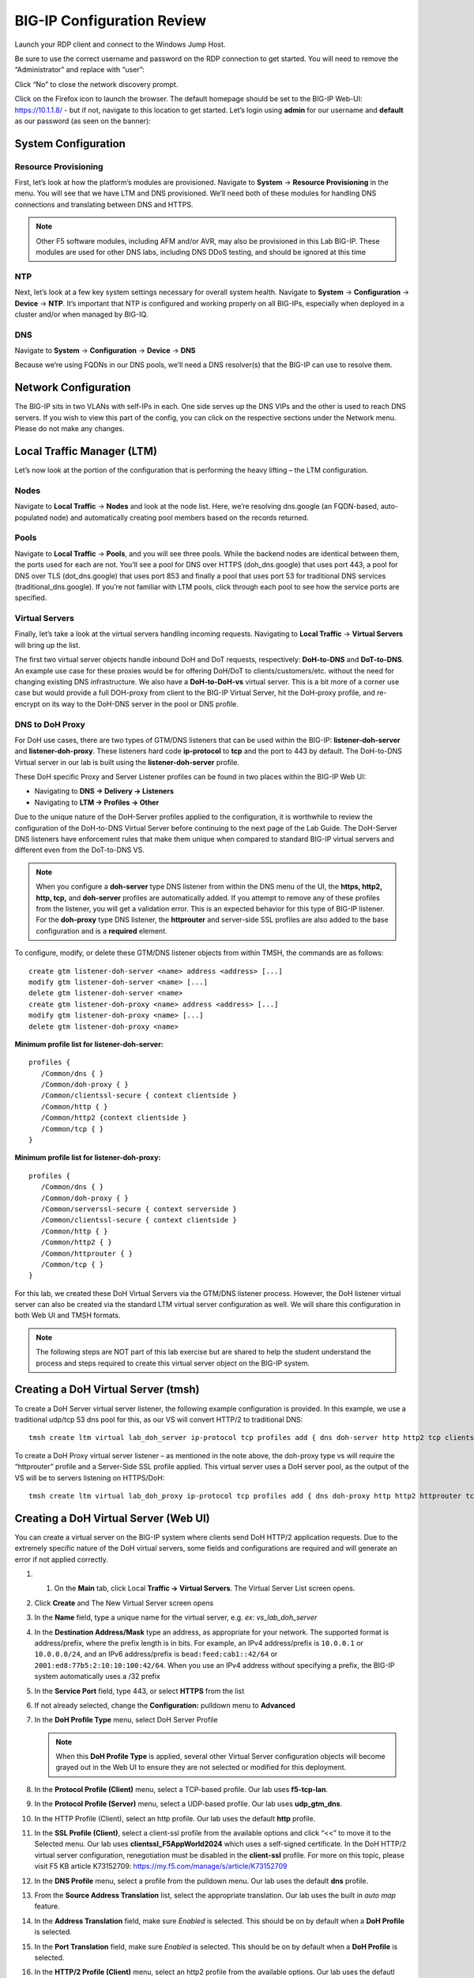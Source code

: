 BIG-IP Configuration Review
---------------------------

Launch your RDP client and connect to the Windows Jump Host.

Be sure to use the correct username and password on the RDP connection to get started. You will need to remove the “Administrator” and replace with “user”:

.. image:: _images/rdp-login-screen-example.png
   :width: 7.5in
   :height: 4.6875in


.. image:: _images/windows-rdp-desktop.png
   :width: 7.5in
   :height: 4.6875in

Click “No” to close the network discovery prompt.

Click on the Firefox icon to launch the browser.  The default homepage should be set to the BIG-IP Web-UI:  https://10.1.1.8/ - but if not, navigate to this location to get started.  Let’s login using **admin** for our username and **default** as our password (as seen on the banner):

.. image:: _images/F5-BIG-IP-Login-Prompt-Window.png
   :width: 7.5in
   :height: 4.6875in


System Configuration
~~~~~~~~~~~~~~~~~~~~

Resource Provisioning
^^^^^^^^^^^^^^^^^^^^^

First, let’s look at how the platform’s modules are provisioned. Navigate to **System** -> **Resource Provisioning** in the menu. You will see that we have LTM and DNS provisioned. We’ll need both of these modules for handling DNS connections and translating between DNS and HTTPS.

.. note:: Other F5 software modules, including AFM and/or AVR, may also be provisioned in this Lab BIG-IP.  These modules are used for other DNS labs, including DNS DDoS testing, and should be ignored at this time

.. image:: _images/resource-provisioning.png
   :width: 7.5in
   :height: 4.6875in

NTP
^^^

Next, let’s look at a few key system settings necessary for overall system health. Navigate to **System** -> **Configuration** -> **Device** -> **NTP**. It’s important that NTP is configured and working properly on all BIG-IPs, especially when deployed in a cluster and/or when managed by BIG-IQ.

.. image:: _images/ntp-configuration.png
   :width: 7.5in
   :height: 4.6875in

DNS
^^^

Navigate to **System** -> **Configuration** -> **Device** -> **DNS**

Because we’re using FQDNs in our DNS pools, we’ll need a DNS resolver(s) that the BIG-IP can use to resolve them.

.. image:: _images/dns-configuration.png
   :width: 7.5in
   :height: 4.6875in

Network Configuration
~~~~~~~~~~~~~~~~~~~~~

The BIG-IP sits in two VLANs with self-IPs in each. One side serves up the DNS VIPs and the other is used to reach DNS servers. If you wish to view this part of the config, you can click on the respective sections under the Network menu. Please do not make any changes.

.. image:: _images/vlans-screen-twoshown-n.png
   :width: 7.5in
   :height: 4.6875in


Local Traffic Manager (LTM)
~~~~~~~~~~~~~~~~~~~~~~~~~~~

Let’s now look at the portion of the configuration that is performing the heavy lifting – the LTM configuration.

Nodes
^^^^^

Navigate to **Local Traffic** -> **Nodes** and look at the node list. Here, we’re resolving dns.google (an FQDN-based, auto-populated node) and automatically creating pool members based on the records returned.

.. image:: _images/ltm-nodes-shown.png
   :width: 7.5in
   :height: 4.6875in


Pools
^^^^^

Navigate to **Local Traffic** -> **Pools**, and you will see three pools. While the backend nodes are identical between them, the ports used for each are not. You’ll see a pool for DNS over HTTPS (doh_dns.google) that uses port 443, a pool for DNS over TLS (dot_dns.google) that uses port 853 and finally a pool that uses port 53 for traditional DNS services (traditional_dns.google). If you’re not familiar with LTM pools, click through each pool to see how the service ports are specified.

.. image:: _images/pools-configuration.png
   :width: 7.5in
   :height: 4.6875in

Virtual Servers 
^^^^^^^^^^^^^^^

Finally, let’s take a look at the virtual servers handling incoming requests. Navigating to **Local Traffic** -> **Virtual Servers** will bring up the list.

The first two virtual server objects handle inbound DoH and DoT requests, respectively: **DoH-to-DNS** and **DoT-to-DNS**. An example use case for these proxies would be for offering DoH/DoT to clients/customers/etc. without the need for changing existing DNS infrastructure.
We also have a **DoH-to-DoH-vs** virtual server.  This is a bit more of a corner use case but would provide a full DOH-proxy from client to the BIG-IP Virtual Server, hit the DoH-proxy profile, and re-encrypt on its way to the DoH-DNS server in the pool or DNS profile.  

.. image:: _images/DoHDoT-virtualservers-configuration.png
   :width: 7.5in
   :height: 4.6875in


DNS to DoH Proxy
^^^^^^^^^^^^^^^^

For DoH use cases, there are two types of GTM/DNS listeners that can be used within the BIG-IP: **listener-doh-server** and **listener-doh-proxy**.  These listeners hard code **ip-protocol** to **tcp** and the port to 443 by default.  The DoH-to-DNS Virtual server in our lab is built using the **listener-doh-server** profile.

These DoH specific Proxy and Server Listener profiles can be found in two places within the BIG-IP Web UI:  

-  Navigating to **DNS -> Delivery -> Listeners**
-  Navigating to **LTM -> Profiles -> Other**

.. image:: _images/DoTDoH-profile-configuration.png
   :width: 7.5in
   :height: 4.6875in

Due to the unique nature of the DoH-Server profiles applied to the configuration, it is worthwhile to review the configuration of the DoH-to-DNS Virtual Server before continuing to the next page of the Lab Guide.  The DoH-Server DNS listeners have enforcement rules that make them unique when compared to standard BIG-IP virtual servers and different even from the DoT-to-DNS VS. 

.. note:: When you configure a **doh-server** type DNS listener from within the DNS menu of the UI, the **https, http2, http, tcp,** and **doh-server** profiles are automatically added.  If you attempt to remove any of these profiles from the listener, you will get a validation error.  This is an expected behavior for this type of BIG-IP listener.  For the **doh-proxy** type DNS listener, the **httprouter** and server-side SSL profiles are also added to the base configuration and is a **required** element.

To configure, modify, or delete these GTM/DNS listener objects from within TMSH, the commands are as follows: ::

   create gtm listener-doh-server <name> address <address> [...]
   modify gtm listener-doh-server <name> [...]
   delete gtm listener-doh-server <name>
   create gtm listener-doh-proxy <name> address <address> [...]
   modify gtm listener-doh-proxy <name> [...]
   delete gtm listener-doh-proxy <name>

**Minimum profile list for listener-doh-server:**
::

   profiles {
      /Common/dns { }
      /Common/doh-proxy { }
      /Common/clientssl-secure { context clientside } 
      /Common/http { }
      /Common/http2 {context clientside }
      /Common/tcp { }
   }

**Minimum profile list for listener-doh-proxy:**
::

   profiles {
      /Common/dns { }
      /Common/doh-proxy { }
      /Common/serverssl-secure { context serverside }
      /Common/clientssl-secure { context clientside } 
      /Common/http { }
      /Common/http2 { }
      /Common/httprouter { }
      /Common/tcp { }
   }

For this lab, we created these DoH Virtual Servers via the GTM/DNS listener process.  However, the DoH listener virtual server can also be created via the standard LTM virtual server configuration as well.  We will share this configuration in both Web UI and TMSH formats.

.. note:: The following steps are NOT part of this lab exercise but are shared to help the student understand the process and steps required to create this virtual server object on the BIG-IP system.

Creating a DoH Virtual Server (tmsh)
~~~~~~~~~~~~~~~~~~~~~~~~~~~~~~~~~~~~

To create a DoH Server virtual server listener, the following example configuration is provided.  In this example, we use a traditional udp/tcp 53 dns pool for this, as our VS will convert HTTP/2 to traditional DNS: ::

  tmsh create ltm virtual lab_doh_server ip-protocol tcp profiles add { dns doh-server http http2 tcp clientssl-secure } source-address-translation { type automap } destination 10.1.10.7:443 pool traditional_dns.google

To create a DoH Proxy virtual server listener – as mentioned in the note above, the doh-proxy type vs will require the “httprouter” profile and a Server-Side SSL profile applied.  This virtual server uses a DoH server pool, as the output of the VS will be to servers listening on HTTPS/DoH: ::

   tmsh create ltm virtual lab_doh_proxy ip-protocol tcp profiles add { dns doh-proxy http http2 httprouter tcp clientssl-secure serverssl-secure } source-address-translation { type automap } destination 10.1.10.6:443 pool doh_dns.google

Creating a DoH Virtual Server (Web UI)
~~~~~~~~~~~~~~~~~~~~~~~~~~~~~~~~~~~~~~

You can create a virtual server on the BIG-IP system where clients send DoH HTTP/2 application requests.  Due to the extremely specific nature of the DoH virtual servers, some fields and configurations are required and will generate an error if not applied correctly.  

#. 1.	On the **Main** tab, click Local **Traffic -> Virtual Servers**. The Virtual Server List screen opens.
#. Click **Create** and The New Virtual Server screen opens
#. In the **Name** field, type a unique name for the virtual server, e.g. *ex: vs_lab_doh_server*
#. In the **Destination Address/Mask** type an address, as appropriate for your network. The supported format is address/prefix, where the prefix length is in bits. For example, an IPv4 address/prefix is ``10.0.0.1`` or ``10.0.0.0/24``, and an IPv6 address/prefix is ``bead:feed:cab1::42/64`` or ``2001:ed8:77b5:2:10:10:100:42/64``. When you use an IPv4 address without specifying a prefix, the BIG-IP system automatically uses a /32 prefix
#. In the **Service Port** field, type 443, or select **HTTPS** from the list
#. If not already selected, change the **Configuration:** pulldown menu to **Advanced**
#. In the **DoH Profile Type** menu, select DoH Server Profile

   .. note:: When this **DoH Profile Type** is applied, several other Virtual Server configuration objects will become grayed out in the Web UI to ensure they are not selected or modified for this deployment.

#. In the **Protocol Profile (Client)** menu, select a TCP-based profile. Our lab uses **f5-tcp-lan**.
#. In the **Protocol Profile (Server)** menu, select a UDP-based profile. Our lab uses **udp_gtm_dns**.
#. In the HTTP Profile (Client), select an http profile. Our lab uses the default **http** profile.
#. In the **SSL Profile (Client)**, select a client-ssl profile from the available options and click “<<” to move it to the Selected menu. Our lab uses **clientssl_F5AppWorld2024** which uses a self-signed certificate. In the DoH HTTP/2 virtual server configuration, renegotiation must be disabled in the **client-ssl** profile.  For more on this topic, please visit F5 KB article K73152709: https://my.f5.com/manage/s/article/K73152709 
#. In the **DNS Profile** menu, select a profile from the pulldown menu. Our lab uses the default **dns** profile.
#. From the **Source Address Translation** list, select the appropriate translation. Our lab uses the built in *auto map* feature.
#. In the **Address Translation** field, make sure *Enabled* is selected. This should be on by default when a **DoH Profile** is selected.
#. In the **Port Translation** field, make sure *Enabled* is selected. This should be on by default when a **DoH Profile** is selected.
#. In the **HTTP/2 Profile (Client)** menu, select an http2 profile from the available options. Our lab uses the defautl *http2* profile
#. In the **HTTP/2 Profile (Server)** menu, make sure *None* is selected
#. From the **Default Pool** list, select the pool that is configured for the application server. Our lab uses *traditional_dns.google*
#. Click **Finished**

Proxying DNS over HTTPS Queries to Traditional DNS
~~~~~~~~~~~~~~~~~~~~~~~~~~~~~~~~~~~~~~~~~~~~~~~~~~

Certificate Requirements for DoH/DoT Virtual Servers
^^^^^^^^^^^^^^^^^^^^^^^^^^^^^^^^^^^^^^^^^^^^^^^^^^^^

.. note:: : DNS over HTTPS requires a valid server-side & client-side certificate. In our lab, we created a self-signed CA certificate and a self- signed certificate for the server. We loaded those certificates into your Firefox browser so that the browser will trust the BIG-IP DoH resolver. 

Mozilla Firefox, Chrome, and Edge all offer ways to configure DNS over HTTPS.  As of today, Safari does not offer support for DoH.  Unfortunately for all of the browsers that support it, as of this document’s creation (January 2024), it is not possible to reverse engineer the implementation, which means that if it doesn't work, your browser won't load the page with ERR_NXDOMAIN (or equivalent).  Firefox's and Chrome's developer tools do not show the DoH network exchange so if anything fails in the process (invalid server certificate on the DoH server, network error), end users won't be able to troubleshoot the problem.  

If for **ANY** reason the “DNS lookup” test (below) fails, first test that the local Firefox browser trusts our self-signed, preloaded certificate. Open a browser window to  https://10.1.10.6/ and “proceed” with the validation steps, if required.  When visiting the previous link, you should receive a “invalid request” response with “DoH requires header Accept:application/dns-message”) if the self-signed certificates are working/trusted.

.. image:: _images/browser-certificate-error-mozilla.png
   :width: 7.5in
   :height: 4.6875in

In a real-world scenario, you would need a certificate signed by a well-known certificate authority and loaded into the BIG-IP and attached to the client-ssl profile in use for DoH/DoT listeners. Most DoH clients, including Firefox & Chrome, will not trust a DoH server if the certificate is not signed by a known certificate authority.  

Test Driving DNS over HTTPS to Traditional DNS
^^^^^^^^^^^^^^^^^^^^^^^^^^^^^^^^^^^^^^^^^^^^^^

Now, let’s generate some traffic and see the translations in real-time.

**Firefox Configuration**

For this test, we’re going to use Firefox as our DoH client. Open a new tab or click the second tab in Firefox to view the about:config page. On the top of that page, you’ll see a search box. Enter *trr* and press enter to see the DoH (trusted recursive resolver) configuration.

.. image:: _images/firefox-trr-about-config.png
   :width: 7.5in
   :height: 4.6875in

We’ve pre-configured a few things for you. First, we set **network.trr.uri** to our custom virtual server URL (https://10.1.10.6/dns-query). We have also enabled **network.trr.useGET** as it’s a bit faster than using POST, but you’re welcome to test using POST as well. We set **network.trr.mode** to **3**, which means we want Firefox to only use DoH. This will not be a typical configuration as Firefox defaults to traditional DNS when a DoH request fails. That explains the differing timeout values just below that setting. The **network.dns.skipTRR-when-parental-control-enabled** disables Firefox’s feature that disables DoH when parental control via DNS is sensed on the network. 


**Firefox Network Utilties**

Clicking on or opening a third tab in Firefox will open the networking tools page within the browser (*about:networking*). This is a terrific way to see if DoH (TRR in Mozilla-speak) is working. Click on **DNS Lookup** to bring up the DNS query tool.

.. image:: _images/about-networking-dns-screen-results.png
   :width: 7.5in
   :height: 4.6875in

DoH in Action
^^^^^^^^^^^^^

Open a new tab and browse to a website. Return to the third tab and click Refresh to see the updated DNS cache table.

.. image:: _images/about-networking-contd-browsing.png
   :width: 7.5in
   :height: 4.6875in

BIG-IP Statistics and Logging
^^^^^^^^^^^^^^^^^^^^^^^^^^^^^

Back in the first tab on the F5 web UI, navigate to **Statistics -> Module Statistics -> Local Traffic**. Make sure that *V*irtual Servers* is selected in the *Statistics Type* drop-down. Observe the traffic statistics on the DoH-to-DNS virtual server.

.. image:: _images/big-ip-statistics-reporting-doh.png
   :width: 7.5in
   :height: 4.6875in

Capturing DNS over HTTPS Queries to Traditional DNS Traffic
^^^^^^^^^^^^^^^^^^^^^^^^^^^^^^^^^^^^^^^^^^^^^^^^^^^^^^^^^^^

Finally, minimize *Firefox* to reveal the CLI shortcuts on the desktop:

.. image:: _images/windows-desktop-bigipdnsproxy.png
   :width: 7.5in
   :height: 4.6875in

First open the BIG-IP DNS Proxy link to bring up the BIG-IP’s CLI. Once running, then let’s start a capture that will show us both sides of the DoH proxy:  ::
   
   tcpdump -nni 0.0 '(host 10.1.1.4 and host 10.1.10.100 and port 443) or (host  8.8.4.4 or host 8.8.8.8 and port 53)'

Once running, maximize *Firefox* and perform another DNS lookup. View the HTTPS and DNS traffic in the packet capture output. The output below shows my queries to various websites.

.. image:: _images/tcpdump-doh-testing.png
   :width: 7.5in
   :height: 4.6875in

Stop your capture before moving to the next section. This concludes the DoH-to-DNS proxy part of the lab.


Proxying DNS over TLS Queries to Traditional DNS
~~~~~~~~~~~~~~~~~~~~~~~~~~~~~~~~~~~~~~~~~~~~~~~~

DoT-to-DNS is a bit more simplistic. We’re simply taking the existing DNS request and encapsulating it in TLS. No iRule magic needed here; just classic BIG-IP high-performance SSL offloading.

**The client-SSL profile on this virtual server specifies that SSL/TLS termination should occur on the client side of the connection.**

Virtual Server Configuration
^^^^^^^^^^^^^^^^^^^^^^^^^^^^

Maximize *Firefox*. Click on the first tab to return to the BIG-IP web UI. Navigate to **Local Traffic -> Virtual Servers**. If you review the virtual server configuration, you’ll notice that we’re simply using a client-SSL profile and a backend pool. The client-SSL profile uses a self-signed certificate in this lab, you’ll need a certificate from a certificate authority that your clients’ browsers trust in a production deployment.

.. image:: _images/dot-to-dns-vip-configuration.png
   :width: 7.5in
   :height: 4.6875in


Test Driving DNS over TLS to Traditional DNS
^^^^^^^^^^^^^^^^^^^^^^^^^^^^^^^^^^^^^^^^^^^^

Minimize Firefox to view the desktop shortcuts and launch the Lab “Attack Host” Server session. You’ll be automatically logged in. Let’s run a DNS over TLS query: ::
   kdig +tls @10.1.10.6 www.f5.com

You should see a response similar to the output below. Run a few more queries against other domains to generate statistics.

.. image:: _images/DoT-to-DNS-KDIG-command.png
   :width: 7.5in
   :height: 4.6875in

Viewing Statistics for DoT-to-DNS
^^^^^^^^^^^^^^^^^^^^^^^^^^^^^^^^^

You can then see statistics on the virtual server by navigating to **Statistics -> Module Statistics -> Local Traffic** and selecting *Virtual Servers* in the drop-down list.

.. image:: _images/DoT-to-DNS-vs-statistics.png
   :width: 7.5in
   :height: 4.6875in


Because this virtual server takes advantage of backend pools, you will see statistics under the *Pools* statistics type as well.

.. image:: _images/DoT-to-DNS-pool-statistics.png
   :width: 7.5in
   :height: 4.6875in

Because we don’t have any type of logging configured for that virtual server, you won’t see any information in **System -> Logs** for this traffic. If you’d want to log in your environment, general LTM F5 logging/statistics practices can be used.

Minimize Firefox and return to the BIG-IP DNS Proxy session from the first section of this lab or open a new session by clicking on the BIG-IP DNS Proxy icon on the desktop. Execute the follow tcpdump command: ::
   tcpdump -nni 0.0 port 53 or port 853

Pull the Lab DNS Server session window up and re-run the **kdig** command. Observe the front and back-end connections using port 853 and 53, respectively, shown in the packet capture output.

.. image:: _images/DoT-to-DNS-tcpdump.png
   :width: 7.5in
   :height: 4.6875in

Stop your capture before moving on to the next section. This concludes the DoT-to-DNS part of the lab.

Additional Resources
~~~~~~~~~~~~~~~~~~~~

The following resources will allow you to explore DoH and DoT more, and setup this functionality in your own environment.

- RFC8484: DNS over HTTPS: https://tools.ietf.org/html/rfc8484
- RFC7858: DNS over TLS: https://tools.ietf.org/html/rfc7858
- F5 TMSH reference for DoH-PROXY listener: https://clouddocs.f5.com/cli/tmsh-reference/latest/modules/gtm/gtm_listener-doh-proxy.html
- F5 TMSH reference for DoH-SERVER profile: https://clouddocs.f5.com/cli/tmsh-reference/latest/modules/ltm/ltm_profile_doh-server.html
- F5 Knowledge base article K05451012: Overview of the BIG-IP DNS Queries over HTTPS feature: https://my.f5.com/manage/s/article/K05451012  
